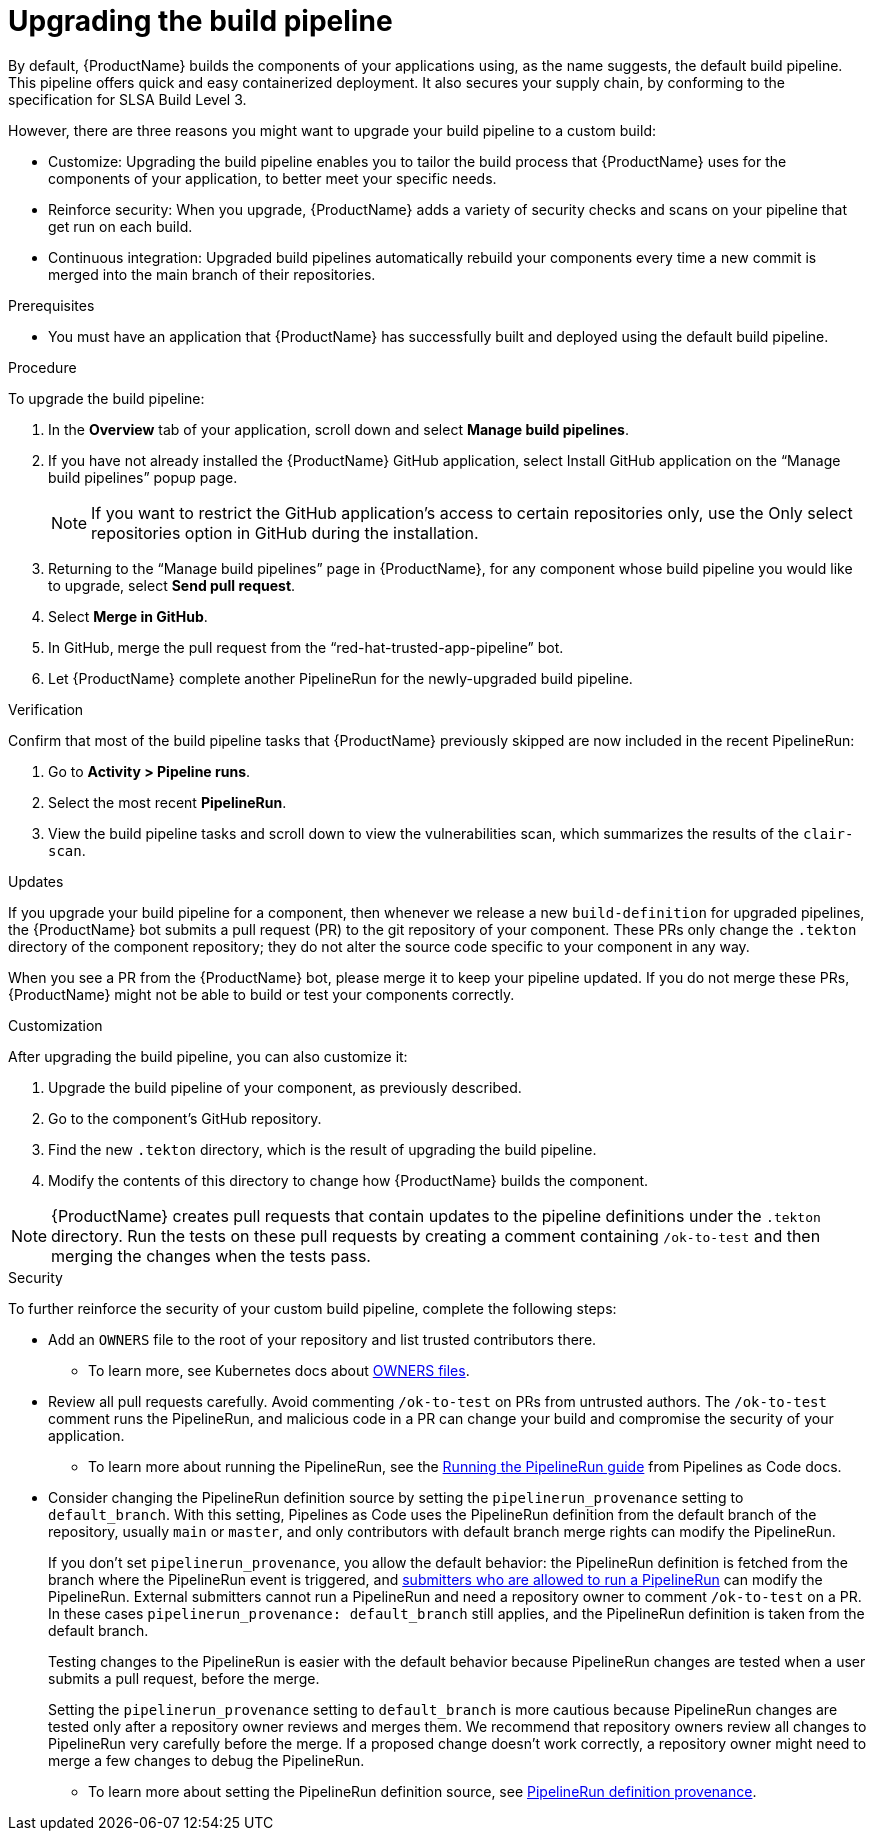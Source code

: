 = Upgrading the build pipeline

By default, {ProductName} builds the components of your applications using, as the name suggests, the default build pipeline. This pipeline offers quick and easy containerized deployment. It also secures your supply chain, by conforming to the specification for SLSA Build Level 3.

However, there are three reasons you might want to upgrade your build pipeline to a custom build:

* Customize: Upgrading the build pipeline enables you to tailor the build process that {ProductName} uses for the components of your application, to better meet your specific needs.
* Reinforce security: When you upgrade, {ProductName} adds a variety of security checks and scans on your pipeline that get run on each build.  
* Continuous integration: Upgraded build pipelines automatically rebuild your components every time a new commit is merged into the main branch of their repositories.

.Prerequisites

* You must have an application that {ProductName} has successfully built and deployed using the default build pipeline.  

.Procedure

To upgrade the build pipeline:

. In the *Overview* tab of your application, scroll down and select *Manage build pipelines*.
. If you have not already installed the {ProductName} GitHub application, select Install GitHub application on the “Manage build pipelines” popup page. 

+
[NOTE]
====
If you want to restrict the GitHub application’s access to certain repositories only, use the Only select repositories option in GitHub during the installation.
====

. Returning to the “Manage build pipelines” page in {ProductName}, for any component whose build pipeline you would like to upgrade, select *Send pull request*.  
. Select *Merge in GitHub*.
. In GitHub, merge the pull request from the “red-hat-trusted-app-pipeline” bot.
. Let {ProductName} complete another PipelineRun for the newly-upgraded build pipeline.
 
.Verification

Confirm that most of the build pipeline tasks that {ProductName} previously skipped are now included in the recent PipelineRun: 

. Go to *Activity > Pipeline runs*. 
. Select the most recent *PipelineRun*. 
. View the build pipeline tasks and scroll down to view the vulnerabilities scan, which summarizes the results of the `clair-scan`. 

.Updates

If you upgrade your build pipeline for a component, then whenever we release a new `build-definition` for upgraded pipelines, the {ProductName} bot submits a pull request (PR) to the git repository of your component. These PRs only change the `.tekton` directory of the component repository; they do not alter the source code specific to your component in any way.

When you see a PR from the {ProductName} bot, please merge it to keep your pipeline updated. If you do not merge these PRs, {ProductName} might not be able to build or test your components correctly.

.Customization

After upgrading the build pipeline, you can also customize it: 

. Upgrade the build pipeline of your component, as previously described. 
. Go to the component’s GitHub repository. 
. Find the new `.tekton` directory, which is the result of upgrading the build pipeline. 
. Modify the contents of this directory to change how {ProductName} builds the component. 

[NOTE]
====
{ProductName} creates pull requests that contain updates to the pipeline definitions under the `.tekton` directory.
Run the tests on these pull requests by creating a comment containing `/ok-to-test` and then merging the changes when the tests pass.
====

.Security
To further reinforce the security of your custom build pipeline, complete the following steps:

* Add an `OWNERS` file to the root of your repository and list trusted contributors there.
** To learn more, see Kubernetes docs about link:https://www.kubernetes.dev/docs/guide/owners/[OWNERS files].
* Review all pull requests carefully. Avoid commenting `/ok-to-test` on PRs from untrusted authors. The `/ok-to-test` comment runs the PipelineRun, and malicious code in a PR can change your build and compromise the security of your application.
** To learn more about running the PipelineRun, see the link:https://pipelinesascode.com/docs/guide/running/#running-the-pipelinerun[Running the PipelineRun guide] from Pipelines as Code docs. 
* Consider changing the PipelineRun definition source by setting the `pipelinerun_provenance` setting to `default_branch`. With this setting, Pipelines as Code uses the PipelineRun definition from the default branch of the repository, usually `main` or `master`, and only contributors with default branch merge rights can modify the PipelineRun.
+
If you don’t set `pipelinerun_provenance`, you allow the default behavior: the PipelineRun definition is fetched from the branch where the PipelineRun event is triggered, and link:https://pipelinesascode.com/docs/guide/running/[submitters who are allowed to run a PipelineRun] can modify the PipelineRun. External submitters cannot run a PipelineRun and need a repository owner to comment `/ok-to-test` on a PR. In these cases `pipelinerun_provenance: default_branch` still applies, and the PipelineRun definition is taken from the default branch.  
+
Testing changes to the PipelineRun is easier with the default behavior because PipelineRun changes are tested when a user submits a pull request, before the merge.
+
Setting the `pipelinerun_provenance` setting to `default_branch` is more cautious because PipelineRun changes are tested only after a repository owner reviews and merges them. We recommend that repository owners review all changes to PipelineRun very carefully before the merge. If a proposed change doesn't work correctly, a repository owner might need to merge a few changes to debug the PipelineRun.

** To learn more about setting the PipelineRun definition source, see link:https://pipelinesascode.com/docs/guide/repositorycrd/#pipelinerun-definition-provenance[PipelineRun definition provenance].
